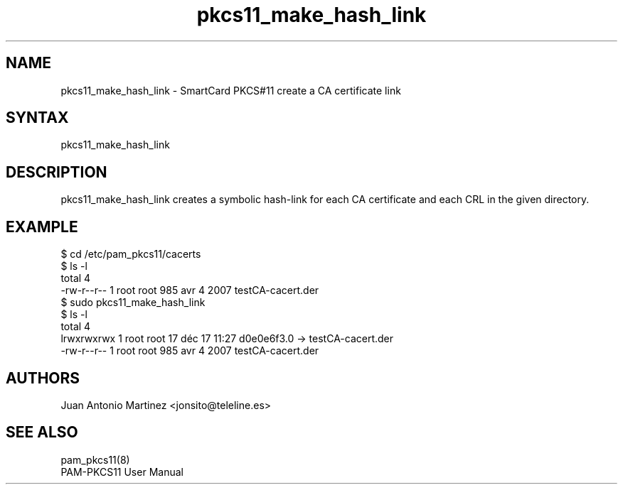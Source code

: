 .TH "pkcs11_make_hash_link" "1"
.SH "NAME"
.LP 
pkcs11_make_hash_link \- SmartCard PKCS#11 create a CA certificate link
.SH "SYNTAX"
.LP 
pkcs11_make_hash_link
.SH "DESCRIPTION"
.LP 
pkcs11_make_hash_link creates a symbolic hash-link for each CA certificate
and each CRL in the given directory.
.SH "EXAMPLE"
.nf
$ cd /etc/pam_pkcs11/cacerts
$ ls \-l
total 4
\-rw\-r\-\-r\-\- 1 root root 985 avr  4  2007 testCA\-cacert.der
$ sudo pkcs11_make_hash_link
$ ls \-l
total 4
lrwxrwxrwx 1 root root  17 déc 17 11:27 d0e0e6f3.0 \-> testCA\-cacert.der
\-rw\-r\-\-r\-\- 1 root root 985 avr  4  2007 testCA\-cacert.der
.fi
.SH "AUTHORS"
.LP 
Juan Antonio Martinez <jonsito@teleline.es>
.SH "SEE ALSO"
.LP 
pam_pkcs11(8)
.br 
PAM\-PKCS11 User Manual

